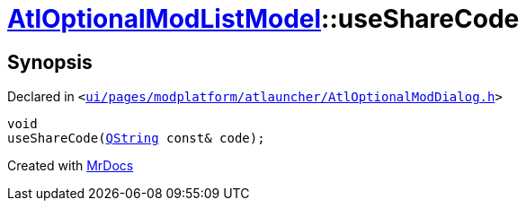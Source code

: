 [#AtlOptionalModListModel-useShareCode]
= xref:AtlOptionalModListModel.adoc[AtlOptionalModListModel]::useShareCode
:relfileprefix: ../
:mrdocs:


== Synopsis

Declared in `&lt;https://github.com/PrismLauncher/PrismLauncher/blob/develop/launcher/ui/pages/modplatform/atlauncher/AtlOptionalModDialog.h#L71[ui&sol;pages&sol;modplatform&sol;atlauncher&sol;AtlOptionalModDialog&period;h]&gt;`

[source,cpp,subs="verbatim,replacements,macros,-callouts"]
----
void
useShareCode(xref:QString.adoc[QString] const& code);
----



[.small]#Created with https://www.mrdocs.com[MrDocs]#
